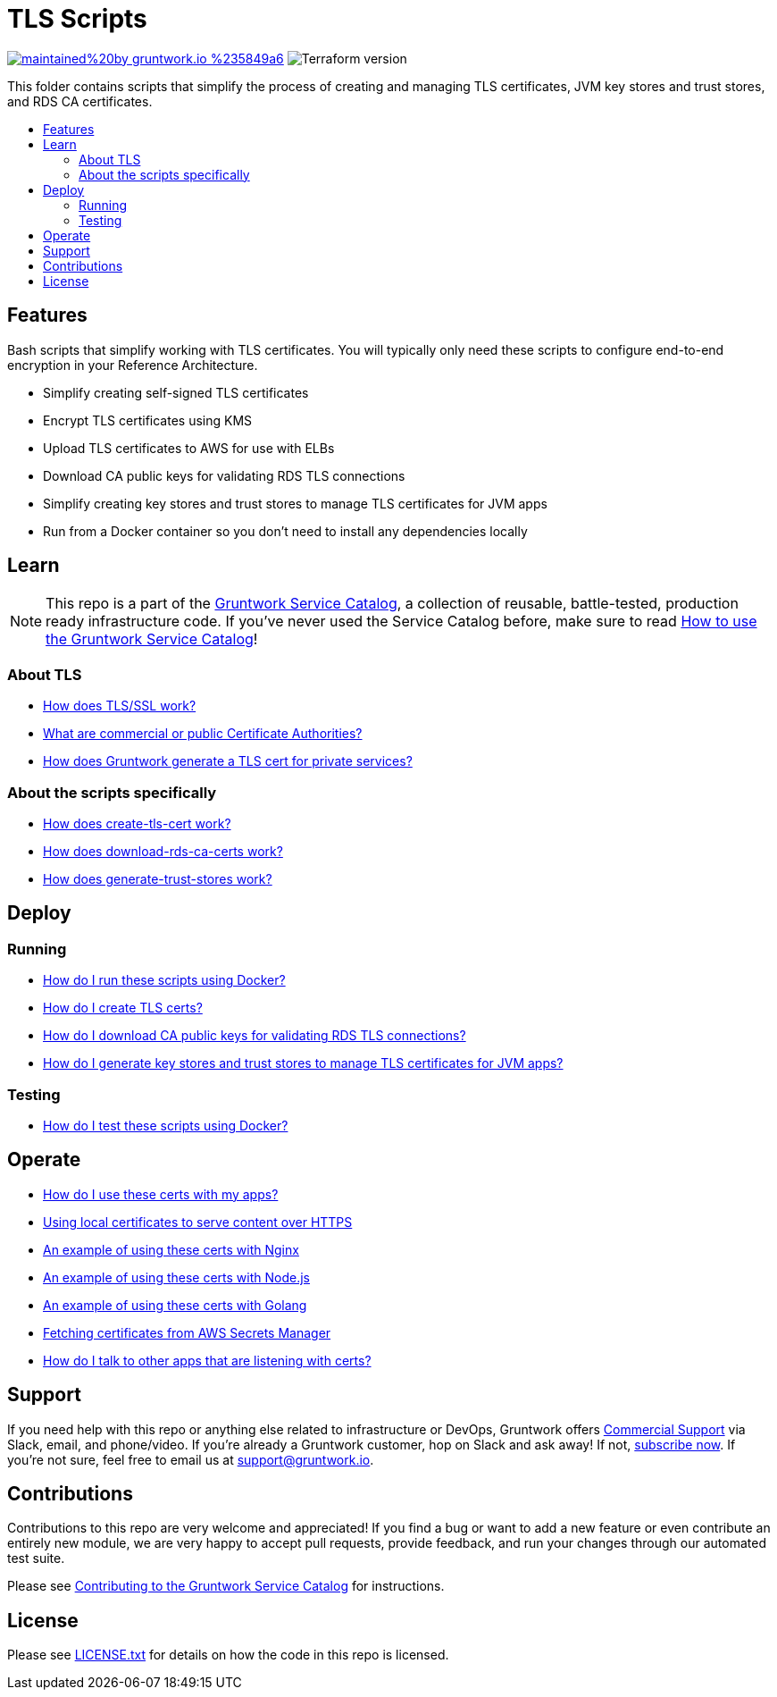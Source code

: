 :type: module
:name: TLS Scripts
:description: Create TLS certificates, download CA certs for RDS, and generate JVM trust stores.
:icon: /_docs/tls-icon.png
:category: tools
:cloud: aws
:tags: TLS, SSL, certificates, certificate authority, trust store, key store
:license: gruntwork
:built-with: terraform, bash, docker

// AsciiDoc TOC settings
:toc:
:toc-placement!:
:toc-title:

// GitHub specific settings. See https://gist.github.com/dcode/0cfbf2699a1fe9b46ff04c41721dda74 for details.
ifdef::env-github[]
:tip-caption: :bulb:
:note-caption: :information_source:
:important-caption: :heavy_exclamation_mark:
:caution-caption: :fire:
:warning-caption: :warning:
endif::[]

= TLS Scripts

image:https://img.shields.io/badge/maintained%20by-gruntwork.io-%235849a6.svg[link="https://gruntwork.io/?ref=repo_aws_service_catalog"]
image:https://img.shields.io/badge/tf-%3E%3D0.12.0-blue.svg[Terraform version]

This folder contains scripts that simplify the process of creating and managing TLS certificates, JVM key stores and trust stores, and RDS CA certificates.

toc::[]

== Features

Bash scripts that simplify working with TLS certificates. You will typically only need
these scripts to configure end-to-end encryption in your Reference Architecture.

* Simplify creating self-signed TLS certificates
* Encrypt TLS certificates using KMS
* Upload TLS certificates to AWS for use with ELBs
* Download CA public keys for validating RDS TLS connections
* Simplify creating key stores and trust stores to manage TLS certificates for JVM apps
* Run from a Docker container so you don't need to install any dependencies locally

== Learn

NOTE: This repo is a part of the https://github.com/gruntwork-io/aws-service-catalog/[Gruntwork Service Catalog], a collection of
reusable, battle-tested, production ready infrastructure code. If you've never used the Service Catalog before, make
sure to read https://gruntwork.io/guides/foundations/how-to-use-gruntwork-service-catalog/[How to use the Gruntwork
Service Catalog]!

=== About TLS
* link:core-concepts.md#how-does-tlsssl-work[How does TLS/SSL work?]
* link:core-concepts.md#what-are-commercial-or-public-certificate-authorities[What are commercial or public Certificate Authorities?]
* link:core-concepts.md#how-does-gruntwork-generate-a-tls-cert-for-private-services[How does Gruntwork generate a TLS cert for private services?]

=== About the scripts specifically
* link:core-concepts.md#how-does-create-tls-cert-work[How does create-tls-cert work?]
* link:core-concepts.md#how-does-download-rds-ca-certs-work[How does download-rds-ca-certs work?]
* link:core-concepts.md#how-does-generate-trust-stores-work[How does generate-trust-stores work?]

== Deploy

=== Running
* link:core-concepts.md#how-do-i-run-these-scripts-using-docker[How do I run these scripts using Docker?]
* link:core-concepts.md#how-do-i-create-tls-certs[How do I create TLS certs?]
* link:core-concepts.md#how-do-i-download-CA-public-keys-for-validating-rds-tls-connections[How do I download CA public keys for validating RDS TLS connections?]
* link:core-concepts.md#how-do-i-generate-key-stores-and-trust-stores-to-manage-tls-certificates-for-jvm-apps[How do I generate key stores and trust stores to manage TLS certificates for JVM apps?]

=== Testing
* link:core-concepts.md#how-do-i-test-these-scripts-using-docker[How do I test these scripts using Docker?]

== Operate

* link:core-concepts.md#how-do-i-use-these-certs-with-my-apps[How do I use these certs with my apps?]
* link:core-concepts.md#using-local-certificates-to-serve-content-over-https[Using local certificates to serve content over HTTPS]
* link:core-concepts.md#nginx[An example of using these certs with Nginx]
* link:core-concepts.md#nodejs[An example of using these certs with Node.js]
* link:core-concepts.md#golang[An example of using these certs with Golang]
* link:core-concepts.md#fetching-remote-certificates-from-aws-secrets-manager[Fetching certificates from AWS Secrets Manager]
* link:core-concepts.md#how-do-i-talk-to-other-apps-that-are-listening-with-certs[How do I talk to other apps that are listening with certs?]

== Support

If you need help with this repo or anything else related to infrastructure or DevOps, Gruntwork offers
https://gruntwork.io/support/[Commercial Support] via Slack, email, and phone/video. If you're already a Gruntwork
customer, hop on Slack and ask away! If not, https://www.gruntwork.io/pricing/[subscribe now]. If you're not sure,
feel free to email us at link:mailto:support@gruntwork.io[support@gruntwork.io].


== Contributions

Contributions to this repo are very welcome and appreciated! If you find a bug or want to add a new feature or even
contribute an entirely new module, we are very happy to accept pull requests, provide feedback, and run your changes
through our automated test suite.

Please see
https://gruntwork.io/guides/foundations/how-to-use-gruntwork-infrastructure-as-code-library#_contributing_to_the_gruntwork_infrastructure_as_code_library[Contributing to the Gruntwork Service Catalog]
for instructions.


== License

Please see link:/LICENSE.txt[LICENSE.txt] for details on how the code in this repo is licensed.
